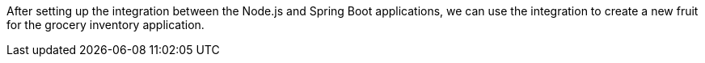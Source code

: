 After setting up the integration between the Node.js and Spring Boot applications, we can use the integration to create a new fruit for the grocery inventory application.
